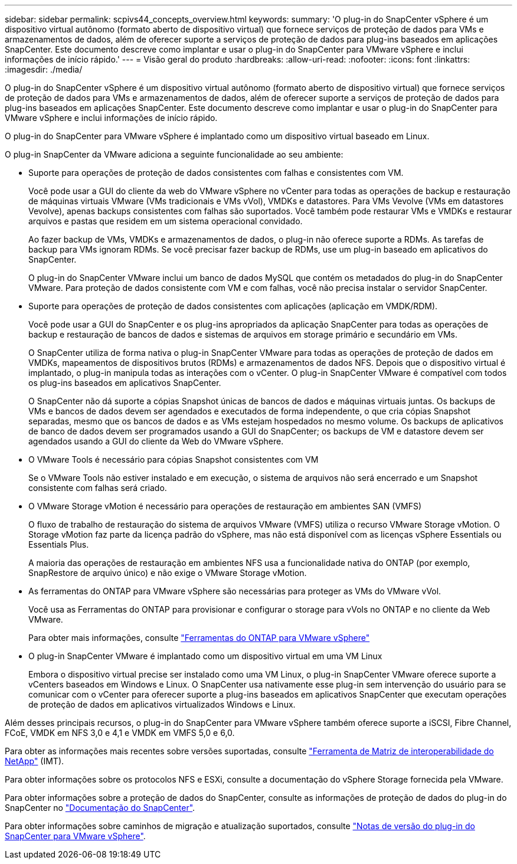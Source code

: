 ---
sidebar: sidebar 
permalink: scpivs44_concepts_overview.html 
keywords:  
summary: 'O plug-in do SnapCenter vSphere é um dispositivo virtual autônomo (formato aberto de dispositivo virtual) que fornece serviços de proteção de dados para VMs e armazenamentos de dados, além de oferecer suporte a serviços de proteção de dados para plug-ins baseados em aplicações SnapCenter. Este documento descreve como implantar e usar o plug-in do SnapCenter para VMware vSphere e inclui informações de início rápido.' 
---
= Visão geral do produto
:hardbreaks:
:allow-uri-read: 
:nofooter: 
:icons: font
:linkattrs: 
:imagesdir: ./media/


O plug-in do SnapCenter vSphere é um dispositivo virtual autônomo (formato aberto de dispositivo virtual) que fornece serviços de proteção de dados para VMs e armazenamentos de dados, além de oferecer suporte a serviços de proteção de dados para plug-ins baseados em aplicações SnapCenter. Este documento descreve como implantar e usar o plug-in do SnapCenter para VMware vSphere e inclui informações de início rápido.

O plug-in do SnapCenter para VMware vSphere é implantado como um dispositivo virtual baseado em Linux.

O plug-in SnapCenter da VMware adiciona a seguinte funcionalidade ao seu ambiente:

* Suporte para operações de proteção de dados consistentes com falhas e consistentes com VM.
+
Você pode usar a GUI do cliente da web do VMware vSphere no vCenter para todas as operações de backup e restauração de máquinas virtuais VMware (VMs tradicionais e VMs vVol), VMDKs e datastores. Para VMs Vevolve (VMs em datastores Vevolve), apenas backups consistentes com falhas são suportados. Você também pode restaurar VMs e VMDKs e restaurar arquivos e pastas que residem em um sistema operacional convidado.

+
Ao fazer backup de VMs, VMDKs e armazenamentos de dados, o plug-in não oferece suporte a RDMs. As tarefas de backup para VMs ignoram RDMs. Se você precisar fazer backup de RDMs, use um plug-in baseado em aplicativos do SnapCenter.

+
O plug-in do SnapCenter VMware inclui um banco de dados MySQL que contém os metadados do plug-in do SnapCenter VMware. Para proteção de dados consistente com VM e com falhas, você não precisa instalar o servidor SnapCenter.

* Suporte para operações de proteção de dados consistentes com aplicações (aplicação em VMDK/RDM).
+
Você pode usar a GUI do SnapCenter e os plug-ins apropriados da aplicação SnapCenter para todas as operações de backup e restauração de bancos de dados e sistemas de arquivos em storage primário e secundário em VMs.

+
O SnapCenter utiliza de forma nativa o plug-in SnapCenter VMware para todas as operações de proteção de dados em VMDKs, mapeamentos de dispositivos brutos (RDMs) e armazenamentos de dados NFS. Depois que o dispositivo virtual é implantado, o plug-in manipula todas as interações com o vCenter. O plug-in SnapCenter VMware é compatível com todos os plug-ins baseados em aplicativos SnapCenter.

+
O SnapCenter não dá suporte a cópias Snapshot únicas de bancos de dados e máquinas virtuais juntas. Os backups de VMs e bancos de dados devem ser agendados e executados de forma independente, o que cria cópias Snapshot separadas, mesmo que os bancos de dados e as VMs estejam hospedados no mesmo volume. Os backups de aplicativos de banco de dados devem ser programados usando a GUI do SnapCenter; os backups de VM e datastore devem ser agendados usando a GUI do cliente da Web do VMware vSphere.

* O VMware Tools é necessário para cópias Snapshot consistentes com VM
+
Se o VMware Tools não estiver instalado e em execução, o sistema de arquivos não será encerrado e um Snapshot consistente com falhas será criado.

* O VMware Storage vMotion é necessário para operações de restauração em ambientes SAN (VMFS)
+
O fluxo de trabalho de restauração do sistema de arquivos VMware (VMFS) utiliza o recurso VMware Storage vMotion. O Storage vMotion faz parte da licença padrão do vSphere, mas não está disponível com as licenças vSphere Essentials ou Essentials Plus.

+
A maioria das operações de restauração em ambientes NFS usa a funcionalidade nativa do ONTAP (por exemplo, SnapRestore de arquivo único) e não exige o VMware Storage vMotion.

* As ferramentas do ONTAP para VMware vSphere são necessárias para proteger as VMs do VMware vVol.
+
Você usa as Ferramentas do ONTAP para provisionar e configurar o storage para vVols no ONTAP e no cliente da Web VMware.

+
Para obter mais informações, consulte https://docs.netapp.com/us-en/ontap-tools-vmware-vsphere/index.html["Ferramentas do ONTAP para VMware vSphere"^]

* O plug-in SnapCenter VMware é implantado como um dispositivo virtual em uma VM Linux
+
Embora o dispositivo virtual precise ser instalado como uma VM Linux, o plug-in SnapCenter VMware oferece suporte a vCenters baseados em Windows e Linux. O SnapCenter usa nativamente esse plug-in sem intervenção do usuário para se comunicar com o vCenter para oferecer suporte a plug-ins baseados em aplicativos SnapCenter que executam operações de proteção de dados em aplicativos virtualizados Windows e Linux.



Além desses principais recursos, o plug-in do SnapCenter para VMware vSphere também oferece suporte a iSCSI, Fibre Channel, FCoE, VMDK em NFS 3,0 e 4,1 e VMDK em VMFS 5,0 e 6,0.

Para obter as informações mais recentes sobre versões suportadas, consulte https://imt.netapp.com/matrix/imt.jsp?components=105164;&solution=1517&isHWU&src=IMT["Ferramenta de Matriz de interoperabilidade do NetApp"^] (IMT).

Para obter informações sobre os protocolos NFS e ESXi, consulte a documentação do vSphere Storage fornecida pela VMware.

Para obter informações sobre a proteção de dados do SnapCenter, consulte as informações de proteção de dados do plug-in do SnapCenter no http://docs.netapp.com/us-en/snapcenter/index.html["Documentação do SnapCenter"^].

Para obter informações sobre caminhos de migração e atualização suportados, consulte link:scpivs44_release_notes.html["Notas de versão do plug-in do SnapCenter para VMware vSphere"^].

